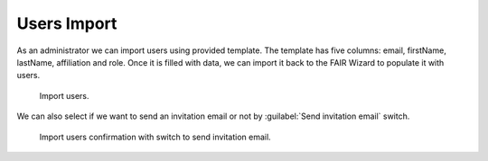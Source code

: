 .. _import-users:

Users Import
************

As an administrator we can import users using provided template. The template has five columns: email, firstName, lastName, affiliation and role. Once it is filled with data, we can import it back to the FAIR Wizard to populate it with users.

.. figure:: users/users.png
    :width: 528
    
    Import users.


We can also select if we want to send an invitation email or not by :guilabel:`Send invitation email` switch.

.. figure:: users/users-confirmation.png
    
    Import users confirmation with switch to send invitation email.
